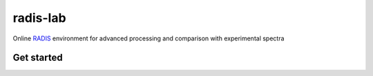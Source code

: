 =========
radis-lab
=========

Online `RADIS <https://radis.github.io/>`__ environment for advanced processing and comparison with experimental spectra



.. image:: https://user-images.githubusercontent.com/16088743/103448773-7d8f0200-4c9e-11eb-8bf1-ce3385519b77.png
    :target: https://user-images.githubusercontent.com/16088743/103448773-7d8f0200-4c9e-11eb-8bf1-ce3385519b77.png
    :alt: radis-lab-wip-02-01-21



Get started
-----------

.. image:: https://mybinder.org/badge.svg 
    :target: https://mybinder.org/v2/gh/radis/radis-lab/main?urlpath=lab/tree/welcome.md
    :alt: https://mybinder.org/v2/gh/radis/radis-lab/main?urlpath=lab/tree/welcome.md

